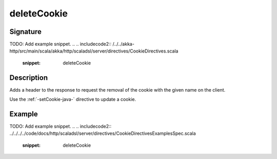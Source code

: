 .. _-deleteCookie-java-:

deleteCookie
============

Signature
---------
TODO: Add example snippet.
.. 
.. includecode2:: /../../akka-http/src/main/scala/akka/http/scaladsl/server/directives/CookieDirectives.scala
   :snippet: deleteCookie

Description
-----------
Adds a header to the response to request the removal of the cookie with the given name on the client.

Use the :ref:`-setCookie-java-` directive to update a cookie.

Example
-------
TODO: Add example snippet.
.. 
.. includecode2:: ../../../../code/docs/http/scaladsl/server/directives/CookieDirectivesExamplesSpec.scala
   :snippet: deleteCookie
